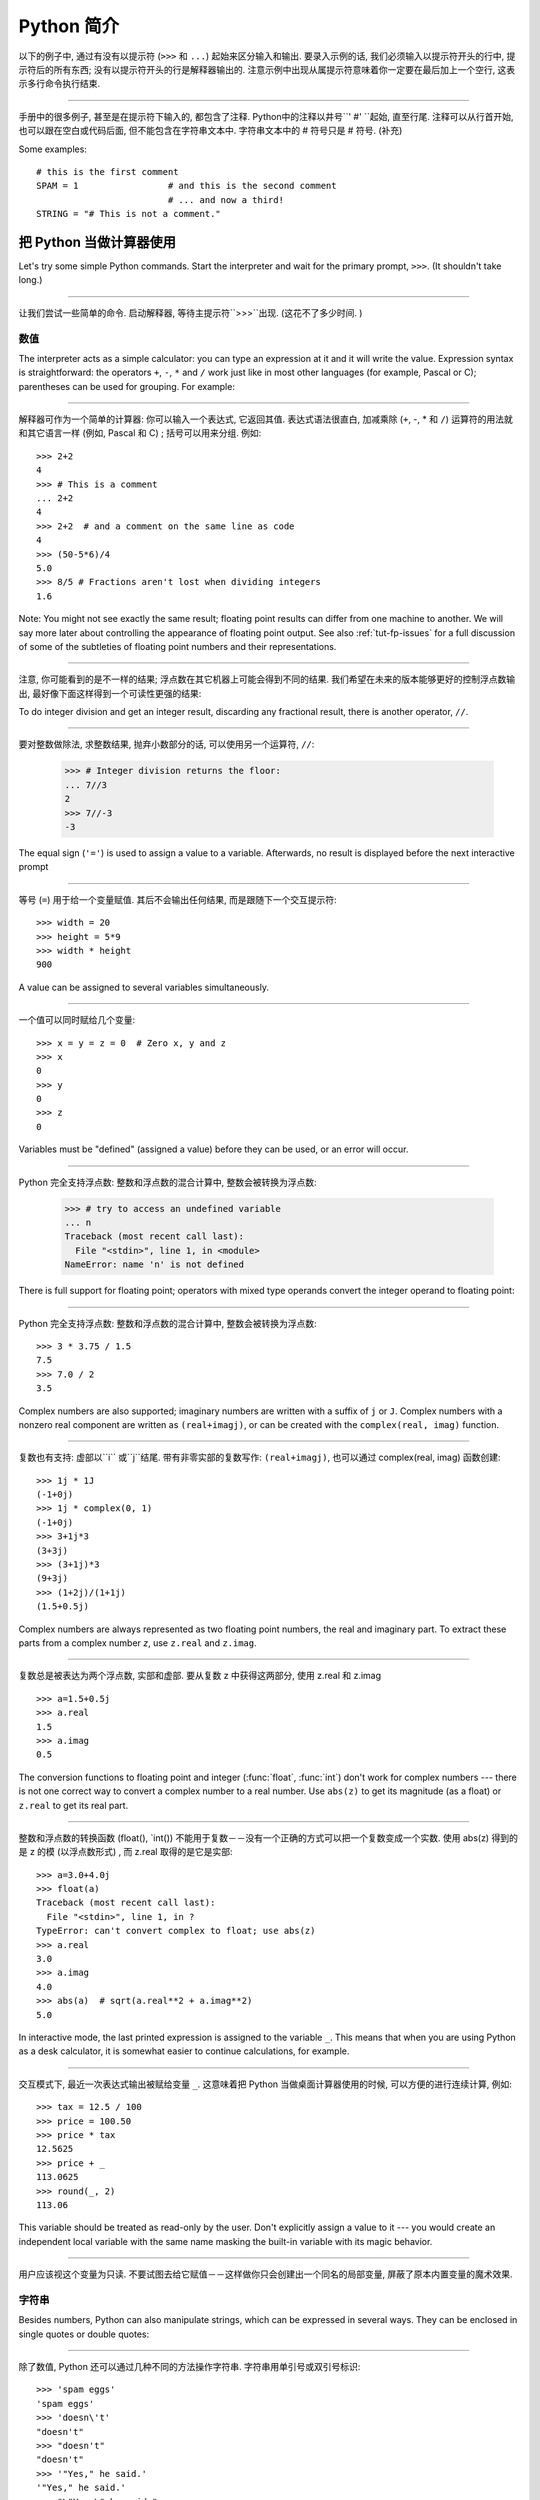 ﻿.. _tut-informal:

****************************************************
Python 简介
****************************************************

以下的例子中, 通过有没有以提示符 (``>>>`` 和 ``...``) 起始来区分输入和输出. 要录入示例的话, 我们必须输入以提示符开头的行中, 
提示符后的所有东西; 没有以提示符开头的行是解释器输出的. 注意示例中出现从属提示符意味着你一定要在最后加上一个空行, 这表示多行命令执行结束. 

------------------------------------------------------------------------------------------------------------------------------------------------------

手册中的很多例子, 甚至是在提示符下输入的, 都包含了注释. Python中的注释以井号``' #' ``起始, 直至行尾. 注释可以从行首开始, 
也可以跟在空白或代码后面, 但不能包含在字符串文本中. 字符串文本中的 # 符号只是 # 符号. (补充)

Some examples::

   # this is the first comment
   SPAM = 1                 # and this is the second comment
                            # ... and now a third!
   STRING = "# This is not a comment."


.. _tut-calculator:

把 Python 当做计算器使用
========================================================

Let's try some simple Python commands.  Start the interpreter and wait for the
primary prompt, ``>>>``.  (It shouldn't take long.)


------------------------------------------------------------------------------------------------------------------------------------------------------


让我们尝试一些简单的命令. 启动解释器, 等待主提示符``>>>``出现.  (这花不了多少时间. ) 


.. _tut-numbers:

数值
--------------

The interpreter acts as a simple calculator: you can type an expression at it
and it will write the value.  Expression syntax is straightforward: the
operators ``+``, ``-``, ``*`` and ``/`` work just like in most other languages
(for example, Pascal or C); parentheses can be used for grouping.  For example:

------------------------------------------------------------------------------------------------------------------------------------------------------

解释器可作为一个简单的计算器: 你可以输入一个表达式, 它返回其值. 表达式语法很直白, 加减乘除 (``+``, -, * 和 ``/``) 运算符的用法就和其它语言一样 (例如, Pascal 和 C) ; 括号可以用来分组. 例如::

   >>> 2+2
   4
   >>> # This is a comment
   ... 2+2
   4
   >>> 2+2  # and a comment on the same line as code
   4
   >>> (50-5*6)/4
   5.0
   >>> 8/5 # Fractions aren't lost when dividing integers
   1.6

Note: You might not see exactly the same result; floating point results can
differ from one machine to another.  We will say more later about controlling
the appearance of floating point output.  See also :ref:`tut-fp-issues` for a
full discussion of some of the subtleties of floating point numbers and their
representations.

------------------------------------------------------------------------------------------------------------------------------------------------------

注意, 你可能看到的是不一样的结果; 浮点数在其它机器上可能会得到不同的结果. 我们希望在未来的版本能够更好的控制浮点数输出, 最好像下面这样得到一个可读性更强的结果: 

To do integer division and get an integer result,
discarding any fractional result, there is another operator, ``//``.

------------------------------------------------------------------------------------------------------------------------------------------------------

要对整数做除法, 求整数结果, 抛弃小数部分的话, 可以使用另一个运算符, ``//``: 

   >>> # Integer division returns the floor:
   ... 7//3
   2
   >>> 7//-3
   -3

The equal sign (``'='``) is used to assign a value to a variable. Afterwards, no
result is displayed before the next interactive prompt

------------------------------------------------------------------------------------------------------------------------------------------------------

等号 (``=``) 用于给一个变量赋值. 其后不会输出任何结果, 而是跟随下一个交互提示符::

   >>> width = 20
   >>> height = 5*9
   >>> width * height
   900

A value can be assigned to several variables simultaneously.

------------------------------------------------------------------------------------------------------------------------------------------------------

一个值可以同时赋给几个变量::

   >>> x = y = z = 0  # Zero x, y and z
   >>> x
   0
   >>> y
   0
   >>> z
   0

Variables must be "defined" (assigned a value) before they can be used, or an
error will occur.

------------------------------------------------------------------------------------------------------------------------------------------------------

Python 完全支持浮点数: 整数和浮点数的混合计算中, 整数会被转换为浮点数: 

   >>> # try to access an undefined variable
   ... n
   Traceback (most recent call last):
     File "<stdin>", line 1, in <module>
   NameError: name 'n' is not defined

There is full support for floating point; operators with mixed type operands
convert the integer operand to floating point:

------------------------------------------------------------------------------------------------------------------------------------------------------

Python 完全支持浮点数: 整数和浮点数的混合计算中, 整数会被转换为浮点数::

   >>> 3 * 3.75 / 1.5
   7.5
   >>> 7.0 / 2
   3.5

Complex numbers are also supported; imaginary numbers are written with a suffix
of ``j`` or ``J``.  Complex numbers with a nonzero real component are written as
``(real+imagj)``, or can be created with the ``complex(real, imag)`` function.

------------------------------------------------------------------------------------------------------------------------------------------------------

复数也有支持: 虚部以``i`` 或``j``结尾. 带有非零实部的复数写作: ``(real+imagj)``, 也可以通过 complex(real, imag) 函数创建::

   >>> 1j * 1J
   (-1+0j)
   >>> 1j * complex(0, 1)
   (-1+0j)
   >>> 3+1j*3
   (3+3j)
   >>> (3+1j)*3
   (9+3j)
   >>> (1+2j)/(1+1j)
   (1.5+0.5j)

Complex numbers are always represented as two floating point numbers, the real
and imaginary part.  To extract these parts from a complex number *z*, use
``z.real`` and ``z.imag``.  

------------------------------------------------------------------------------------------------------------------------------------------------------

复数总是被表达为两个浮点数, 实部和虚部. 要从复数 z 中获得这两部分, 使用 z.real 和 z.imag ::

   >>> a=1.5+0.5j
   >>> a.real
   1.5
   >>> a.imag
   0.5

The conversion functions to floating point and integer (:func:`float`,
:func:`int`) don't work for complex numbers --- there is not one correct way to
convert a complex number to a real number.  Use ``abs(z)`` to get its magnitude
(as a float) or ``z.real`` to get its real part.

------------------------------------------------------------------------------------------------------------------------------------------------------

整数和浮点数的转换函数 (float(), `int()) 不能用于复数－－没有一个正确的方式可以把一个复数变成一个实数. 使用 abs(z) 得到的是 z 的模 (以浮点数形式) , 而 z.real 取得的是它是实部::

   >>> a=3.0+4.0j
   >>> float(a)
   Traceback (most recent call last):
     File "<stdin>", line 1, in ?
   TypeError: can't convert complex to float; use abs(z)
   >>> a.real
   3.0
   >>> a.imag
   4.0
   >>> abs(a)  # sqrt(a.real**2 + a.imag**2)
   5.0

In interactive mode, the last printed expression is assigned to the variable
``_``.  This means that when you are using Python as a desk calculator, it is
somewhat easier to continue calculations, for example.

------------------------------------------------------------------------------------------------------------------------------------------------------

交互模式下, 最近一次表达式输出被赋给变量 ``_``. 这意味着把 Python 当做桌面计算器使用的时候, 可以方便的进行连续计算, 例如::

   >>> tax = 12.5 / 100
   >>> price = 100.50
   >>> price * tax
   12.5625
   >>> price + _
   113.0625
   >>> round(_, 2)
   113.06

This variable should be treated as read-only by the user.  Don't explicitly
assign a value to it --- you would create an independent local variable with the
same name masking the built-in variable with its magic behavior.

------------------------------------------------------------------------------------------------------------------------------------------------------

用户应该视这个变量为只读. 不要试图去给它赋值－－这样做你只会创建出一个同名的局部变量, 屏蔽了原本内置变量的魔术效果. 


.. _tut-strings:

字符串
-------

Besides numbers, Python can also manipulate strings, which can be expressed in
several ways.  They can be enclosed in single quotes or double quotes:

------------------------------------------------------------------------------------------------------------------------------------------------------

除了数值,  Python 还可以通过几种不同的方法操作字符串. 字符串用单引号或双引号标识::

   >>> 'spam eggs'
   'spam eggs'
   >>> 'doesn\'t'
   "doesn't"
   >>> "doesn't"
   "doesn't"
   >>> '"Yes," he said.'
   '"Yes," he said.'
   >>> "\"Yes,\" he said."
   '"Yes," he said.'
   >>> '"Isn\'t," she said.'
   '"Isn\'t," she said.'

The interpreter prints the result of string operations in the same way as they
are typed for input: inside quotes, and with quotes and other funny characters
escaped by backslashes, to show the precise value.  The string is enclosed in
double quotes if the string contains a single quote and no double quotes, else
it's enclosed in single quotes.  The :func:`print` function produces a more
readable output for such input strings.

------------------------------------------------------------------------------------------------------------------------------------------------------

解释器打印字符串结果的时候与它们输入的方式相同: 为了显示严谨, 字符串包含在引号中, 引号和其它奇异字符用反斜杠标识 (即通常我们说的转义符－－译注) . 如果字符串中只有单引号没有双引号, 就用双引号标识; 否则用单引号. 再强调一次,  :func: print 函数生成可读性更好的输出. 

String literals can span multiple lines in several ways.  Continuation lines can
be used, with a backslash as the last character on the line indicating that the
next line is a logical continuation of the line.

------------------------------------------------------------------------------------------------------------------------------------------------------

有几种不同的方式可以将字符串文本分行. 可以在行尾以反斜杠为继续符结束, 表示下一行是它逻辑上的后续::

   hello = "This is a rather long string containing\n\
   several lines of text just as you would do in C.\n\
       Note that whitespace at the beginning of the line is\
    significant."

   print(hello)

Note that newlines still need to be embedded in the string using ``\n`` -- the
newline following the trailing backslash is discarded.  This example would print
the following:

------------------------------------------------------------------------------------------------------------------------------------------------------

注意字符串中的换行还是要用用 \n 来表示; 反斜杠后面的换行会被忽略. 这个例子会输出:

.. code-block:: text

   This is a rather long string containing
   several lines of text just as you would do in C.
       Note that whitespace at the beginning of the line is significant.

Or, strings can be surrounded in a pair of matching triple-quotes: ``"""`` or
``'''``.  End of lines do not need to be escaped when using triple-quotes, but
they will be included in the string.  So the following uses one escape to
avoid an unwanted initial blank line.  

------------------------------------------------------------------------------------------------------------------------------------------------------

另外, 字符串可以用一对三重引号 """ 或 ''' 来标识. 三重引号中的字符串在行尾不需要换行标记, 所有的格式都会包括在字符串中::

   print("""\
   Usage: thingy [OPTIONS]
        -h                        Display this usage message
        -H hostname               Hostname to connect to
   """)

produces the following output:

生成以下输出: 

.. code-block:: text

   Usage: thingy [OPTIONS]
        -h                        Display this usage message
        -H hostname               Hostname to connect to

If we make the string literal a "raw" string, ``\n`` sequences are not converted
to newlines, but the backslash at the end of the line, and the newline character
in the source, are both included in the string as data.  Thus, the example:

------------------------------------------------------------------------------------------------------------------------------------------------------

然而, 如果我们构造了一个 "行"  (``raw``) 字符串, ``n`` 序列不会转为换行, 行尾的反斜框和代码中的换行, 都会作为数据包含在字符串中. 因此, 以下的示例::

   hello = r"This is a rather long string containing\n\
   several lines of text much as you would do in C."

   print(hello)

would print:

会打印: 

.. code-block:: text

   This is a rather long string containing\n\
   several lines of text much as you would do in C.

Strings can be concatenated (glued together) with the ``+`` operator, and
repeated with ``*``.

------------------------------------------------------------------------------------------------------------------------------------------------------

字符串可以用一对三重引号 """ 或 ''' 来标识. 三重引号中的字符串在行尾不需要换行标记, 所有的格式都会包括在字符串中::


   >>> word = 'Help' + 'A'
   >>> word
   'HelpA'
   >>> '<' + word*5 + '>'
   '<HelpAHelpAHelpAHelpAHelpA>'

Two string literals next to each other are automatically concatenated; the first
line above could also have been written ``word = 'Help' 'A'``; this only works
with two literals, not with arbitrary string expressions.

------------------------------------------------------------------------------------------------------------------------------------------------------

两个相邻的字符串会自动连接; 前一行也可以写成:  ``word =  'Help'   'A' ``; 这只能用在两个字符串文本值, 而不能用于两个字符串表达式::

   >>> 'str' 'ing'                   #  <-  This is ok
   'string'
   >>> 'str'.strip() + 'ing'   #  <-  This is ok
   'string'
   >>> 'str'.strip() 'ing'     #  <-  This is invalid
     File "<stdin>", line 1, in ?
       'str'.strip() 'ing'
                         ^
   SyntaxError: invalid syntax

Strings can be subscripted (indexed); like in C, the first character of a string
has subscript (index) 0.  There is no separate character type; a character is
simply a string of size one.  As in the Icon programming language, substrings
can be specified with the *slice notation*: two indices separated by a colon.

------------------------------------------------------------------------------------------------------------------------------------------------------

字符串可以用下标 (索引) 查询; 就像C一样, 字符串的第一个下标 (索引) 是0.  Python 没有字符类型, 

   >>> word[4]
   'A'
   >>> word[0:2]
   'He'
   >>> word[2:4]
   'lp'

Slice indices have useful defaults; an omitted first index defaults to zero, an
omitted second index defaults to the size of the string being sliced. 

------------------------------------------------------------------------------------------------------------------------------------------------------

切割检索有简略用法; 第一个索引默认为零, 第二个默认是字符串的长度::

   >>> word[:2]    # The first two characters
   'He'
   >>> word[2:]    # Everything except the first two characters
   'lpA'

Unlike a C string, Python strings cannot be changed.  Assigning to an indexed
position in the string results in an error.

------------------------------------------------------------------------------------------------------------------------------------------------------

不像 C 字符串,  Python 字符串不可改变. 给字符串中的索引位置赋值会引发错误::

   >>> word[0] = 'x'
   Traceback (most recent call last):
     File "<stdin>", line 1, in ?
   TypeError: 'str' object does not support item assignment
   >>> word[:1] = 'Splat'
   Traceback (most recent call last):
     File "<stdin>", line 1, in ?
   TypeError: 'str' object does not support slice assignment

However, creating a new string with the combined content is easy and efficient::

------------------------------------------------------------------------------------------------------------------------------------------------------

然而, 组合创建新字符串很方便快捷::

   >>> 'x' + word[1:]
   'xelpA'
   >>> 'Splat' + word[4]
   'SplatA'

Here's a useful invariant of slice operations: ``s[:i] + s[i:]`` equals ``s``.

------------------------------------------------------------------------------------------------------------------------------------------------------


切片有一个很有用的不变性操作: `` s[:i] + s[i:]`` 等于 ``s ``::

   >>> word[:2] + word[2:]
   'HelpA'
   >>> word[:3] + word[3:]
   'HelpA'

Degenerate slice indices are handled gracefully: an index that is too large is
replaced by the string size, an upper bound smaller than the lower bound returns
an empty string. 

------------------------------------------------------------------------------------------------------------------------------------------------------

退化的索引操作很优美: 过大的索引值代替为字符串大小, 下界比上界大的返回空字符串: 

   >>> word[1:100]
   'elpA'
   >>> word[10:]
   ''
   >>> word[2:1]
   ''

Indices may be negative numbers, to start counting from the right. For example:

------------------------------------------------------------------------------------------------------------------------------------------------------

索引可以是负数, 计数从右边开始. 例如::

   >>> word[-1]     # The last character
   'A'
   >>> word[-2]     # The last-but-one character
   'p'
   >>> word[-2:]    # The last two characters
   'pA'
   >>> word[:-2]    # Everything except the last two characters
   'Hel'

But note that -0 is really the same as 0, so it does not count from the right!

------------------------------------------------------------------------------------------------------------------------------------------------------

不过需要请注意的是 -0 仍然等于0, 它没有从右边计数::

   >>> word[-0]     # (since -0 equals 0)
   'H'

Out-of-range negative slice indices are truncated, but don't try this for
single-element (non-slice) indices.

------------------------------------------------------------------------------------------------------------------------------------------------------


越界的负索引会被截断, 不过不要在单元素 (非切割操作) 索引中这么做::

   >>> word[-100:]
   'HelpA'
   >>> word[-10]    # error
   Traceback (most recent call last):
     File "<stdin>", line 1, in ?
   IndexError: string index out of range

One way to remember how slices work is to think of the indices as pointing
*between* characters, with the left edge of the first character numbered 0.
Then the right edge of the last character of a string of *n* characters has
index *n*, for example.

------------------------------------------------------------------------------------------------------------------------------------------------------

理解切片的最好方式是把索引视为两个字符 之间 的点, 第一个字符的左边是0, 字符串中第 n 个字符的右边是索引 n , 例如::

    +---+---+---+---+---+
    | H | e | l | p | A |
    +---+---+---+---+---+
    0   1   2   3   4   5
   -5  -4  -3  -2  -1

The first row of numbers gives the position of the indices 0...5 in the string;
the second row gives the corresponding negative indices. The slice from *i* to
*j* consists of all characters between the edges labeled *i* and *j*,
respectively.

------------------------------------------------------------------------------------------------------------------------------------------------------

第一行给定了字符串中 0..5 各索引的位置, 第二行给出了对应的负索引. 从 i 到 j 的切割操作由这两个标志之间的字符组成. 

For non-negative indices, the length of a slice is the difference of the
indices, if both are within bounds.  For example, the length of ``word[1:3]`` is
2.

------------------------------------------------------------------------------------------------------------------------------------------------------

对于非负索引, 如果索引在边界内, 切割长度是索引的差. 例如,  word[1:3] 是

The built-in function :func:`len` returns the length of a string:

------------------------------------------------------------------------------------------------------------------------------------------------------

内置函数 :func: len 返回字符串长充::

   >>> s = 'supercalifragilisticexpialidocious'
   >>> len(s)
   34


.. seealso::

   :ref:`typesseq`
      Strings are examples of *sequence types*, and support the common
      operations supported by such types.
	  
	  字符串是*序列类型*的例子, 支持该类型的一般操作.

   :ref:`string-methods`
      Strings support a large number of methods for
      basic transformations and searching.
	  
	  字符串支持大量用与基本变换和搜索的方法.

   :ref:`string-formatting`
      Information about string formatting with :meth:`str.format` is described
      here.
	  
	  在这描述了使用 :meth:`str.format` 格式字符串的信息.

   :ref:`old-string-formatting`
      The old formatting operations invoked when strings and Unicode strings are
      the left operand of the ``%`` operator are described in more detail here.
	  
	  当字符串和 Unicode 字符串为 ``%`` 操作符的左操作数时, 老的格式操作就会被调用,
	  在这里描述了更多细节.


.. _tut-unicodestrings:

关于Unicode
---------------------------------------

.. sectionauthor:: Marc-Andre Lemburg <mal@lemburg.com>


Starting with Python 3.0 all strings support Unicode (see
http://www.unicode.org/).

------------------------------------------------------------------------------------------------------------------------------------------------------

从 Python 3.0 开始字符串全面支持 Unicode  (参见 http://www.unicode.org/) 

Unicode has the advantage of providing one ordinal for every character in every
script used in modern and ancient texts. Previously, there were only 256
possible ordinals for script characters. Texts were typically bound to a code
page which mapped the ordinals to script characters. This lead to very much
confusion especially with respect to internationalization (usually written as
``i18n`` --- ``'i'`` + 18 characters + ``'n'``) of software.  Unicode solves
these problems by defining one code page for all scripts.

------------------------------------------------------------------------------------------------------------------------------------------------------

Unicode 字符串为世界上每一种现代和古代的语言提供了统一的编号. 以前, 只有256个可用的字符编码. 文本绑定到映射字符编号的代码页上. 这使得软件的国际化 (通常写作 i18n －－``i`` + 18 个字符 + `` 'n``) 极为困难. Unicode 为所有文本定义了一个代码页来解决这个问题. 

If you want to include special characters in a string,
you can do so by using the Python *Unicode-Escape* encoding. The following
example shows how.

------------------------------------------------------------------------------------------------------------------------------------------------------

如果你想在字符串中包含一个特定的字符, 可以使用 Python *Unicode掩码*编码. 就像以下的例子::

   >>> 'Hello\u0020World !'
   'Hello World !'

The escape sequence ``\u0020`` indicates to insert the Unicode character with
the ordinal value 0x0020 (the space character) at the given position.

------------------------------------------------------------------------------------------------------------------------------------------------------

掩码序列 \u0020 表示在给定位置插入编码为 0x0020 的字符 (空格)  . 

Other characters are interpreted by using their respective ordinal values
directly as Unicode ordinals.  If you have literal strings in the standard
Latin-1 encoding that is used in many Western countries, you will find it
convenient that the lower 256 characters of Unicode are the same as the 256
characters of Latin-1.

------------------------------------------------------------------------------------------------------------------------------------------------------

其它字符就像 Unicode 序号一样直接解释为它们的原始值. 如果你使用在许多西方国家广泛使用的 Lattin-1 编码, 会发现编码小于 256 的 Unicode 字符和 Latin-1 的那 256 个字符一样. 

Apart from these standard encodings, Python provides a whole set of other ways
of creating Unicode strings on the basis of a known encoding.

------------------------------------------------------------------------------------------------------------------------------------------------------

除了这些标准的编码, Python 还提供了一整套其它基于已知编码的方法用于生成 Unicode 字符串. 

To convert a string into a sequence of bytes using a specific encoding,
string objects provide an :func:`encode` method that takes one argument, the
name of the encoding.  Lowercase names for encodings are preferred. ::

------------------------------------------------------------------------------------------------------------------------------------------------------

字符串对象提供了 encode() 方法将字符串转为指定编码的字节序列, 它接收一个小写的编码名作为参数: 

   >>> "Äpfel".encode('utf-8')
   b'\xc3\x84pfel'

.. _tut-lists:

列表
---------------

Python knows a number of *compound* data types, used to group together other
values.  The most versatile is the *list*, which can be written as a list of
comma-separated values (items) between square brackets.  List items need not all
have the same type. 

------------------------------------------------------------------------------------------------------------------------------------------------------

Python 了解几种 复合 数据类型, 用于分组其它值, 最有用的是 *list*, 可以写做中括号中的一列用逗号分隔的值. 列表元素不需要都是同一类型::

   >>> a = ['spam', 'eggs', 100, 1234]
   >>> a
   ['spam', 'eggs', 100, 1234]

Like string indices, list indices start at 0, and lists can be sliced,
concatenated and so on.

------------------------------------------------------------------------------------------------------------------------------------------------------

就像字符串索引, 列表索引从 0 开始, 列表可以被切割, 连接, 等等::

   >>> a[0]
   'spam'
   >>> a[3]
   1234
   >>> a[-2]
   100
   >>> a[1:-1]
   ['eggs', 100]
   >>> a[:2] + ['bacon', 2*2]
   ['spam', 'eggs', 'bacon', 4]
   >>> 3*a[:3] + ['Boo!']
   ['spam', 'eggs', 100, 'spam', 'eggs', 100, 'spam', 'eggs', 100, 'Boo!']

All slice operations return a new list containing the requested elements.  This
means that the following slice returns a shallow copy of the list *a*::

   >>> a[:]
   ['spam', 'eggs', 100, 1234]

所有的切片操作返回一个包含请求元素的新列表. 这意味着, 下面的的切片返回列表 *a*
的一个浅复制::

   >>> a[:]
   ['spam', 'eggs', 100, 1234]

Unlike strings, which are *immutable*, it is possible to change individual
elements of a list.

------------------------------------------------------------------------------------------------------------------------------------------------------

不像 不可变 的字符串, 列表中的每一个元素都可以改变::

   >>> a
   ['spam', 'eggs', 100, 1234]
   >>> a[2] = a[2] + 23
   >>> a
   ['spam', 'eggs', 123, 1234]

Assignment to slices is also possible, and this can even change the size of the
list or clear it entirely.

------------------------------------------------------------------------------------------------------------------------------------------------------

也可以给一部分切割结果赋值, 甚至可以改变尺寸或整个清空::

   >>> # Replace some items:
   ... a[0:2] = [1, 12]
   >>> a
   [1, 12, 123, 1234]
   >>> # Remove some:
   ... a[0:2] = []
   >>> a
   [123, 1234]
   >>> # Insert some:
   ... a[1:1] = ['bletch', 'xyzzy']
   >>> a
   [123, 'bletch', 'xyzzy', 1234]
   >>> # Insert (a copy of) itself at the beginning
   >>> a[:0] = a
   >>> a
   [123, 'bletch', 'xyzzy', 1234, 123, 'bletch', 'xyzzy', 1234]
   >>> # Clear the list: replace all items with an empty list
   >>> a[:] = []
   >>> a
   []

The built-in function :func:`len` also applies to lists.

------------------------------------------------------------------------------------------------------------------------------------------------------

内置函数 len() 也可以用于列表::

   >>> a = ['a', 'b', 'c', 'd']
   >>> len(a)
   4

It is possible to nest lists (create lists containing other lists), for
example.

------------------------------------------------------------------------------------------------------------------------------------------------------

列表可以嵌套 (创建包含其它列表的列表) , 例如::

   >>> q = [2, 3]
   >>> p = [1, q, 4]
   >>> len(p)
   3
   >>> p[1]
   [2, 3]
   >>> p[1][0]
   2

You can add something to the end of the list:

------------------------------------------------------------------------------------------------------------------------------------------------------

你可以在列表末尾追加::

   >>> p[1].append('xtra')
   >>> p
   [1, [2, 3, 'xtra'], 4]
   >>> q
   [2, 3, 'xtra']

Note that in the last example, ``p[1]`` and ``q`` really refer to the same
object!  We'll come back to *object semantics* later.

------------------------------------------------------------------------------------------------------------------------------------------------------

请注意前一个例子, ``p[1]`` 和 q 确实指向了同一个对象! 我们在后面会讨论 *对象语义*. 


.. _tut-firststeps:

向编程迈进第一步
==============================================================

Of course, we can use Python for more complicated tasks than adding two and two
together.  For instance, we can write an initial sub-sequence of the *Fibonacci*
series as follows.

------------------------------------------------------------------------------------------------------------------------------------------------------

当然, 我们可以将 Python 用于比 2 加 2 更复杂的任务. 例如, 我们可以写出 菲波那契数列 的前一部分::

   >>> # Fibonacci series:
   ... # the sum of two elements defines the next
   ... a, b = 0, 1
   >>> while b < 10:
   ...     print(b)
   ...     a, b = b, a+b
   ...
   1
   1
   2
   3
   5
   8

This example introduces several new features.

------------------------------------------------------------------------------------------------------------------------------------------------------

这个例子介绍了几个新功能:

* The first line contains a *multiple assignment*: the variables ``a`` and ``b``
  simultaneously get the new values 0 and 1.  On the last line this is used again,
  demonstrating that the expressions on the right-hand side are all evaluated
  first before any of the assignments take place.  The right-hand side expressions
  are evaluated  from the left to the right.

------------------------------------------------------------------------------------------------------------------------------------------------------

  第一行包含了一个 *多项赋值*: 变量 a 和 b 同时得到了新的值 0 和 1 . 最后一行又这样使用了一次, 说明等号右边的表达式在赋值之前首先被完全解析. 右边的表达式从左向右计算. 

* The :keyword:`while` loop executes as long as the condition (here: ``b < 10``)
  remains true.  In Python, like in C, any non-zero integer value is true; zero is
  false.  The condition may also be a string or list value, in fact any sequence;
  anything with a non-zero length is true, empty sequences are false.  The test
  used in the example is a simple comparison.  The standard comparison operators
  are written the same as in C: ``<`` (less than), ``>`` (greater than), ``==``
  (equal to), ``<=`` (less than or equal to), ``>=`` (greater than or equal to)
  and ``!=`` (not equal to).

------------------------------------------------------------------------------------------------------------------------------------------------------

  while 循环在条件为真 (这里:  ``b < 10``) 时反复执行. 在 Python 中和 C 一样, 任何非零整数值为 true, 0 是 false. 条件也可以是一个字符串或列表值, 事实上任何序列, 任何长度不为0的东西都是 true, 空序列为 false. 示例中的测试是一个简单的比较. 标准比较操作符和 C 中的写法一样:  <`` (小于) 、``<`` (大于) 、``==`` (等于) 、``<=`` (小于等于) 、>=`` (大于等于) 和``!=`` (不等于) . 

* The *body* of the loop is *indented*: indentation is Python's way of grouping
  statements.  Python does not (yet!) provide an intelligent input line editing
  facility, so you have to type a tab or space(s) for each indented line.  In
  practice you will prepare more complicated input for Python with a text editor;
  most text editors have an auto-indent facility.  When a compound statement is
  entered interactively, it must be followed by a blank line to indicate
  completion (since the parser cannot guess when you have typed the last line).
  Note that each line within a basic block must be indented by the same amount.

------------------------------------------------------------------------------------------------------------------------------------------------------

  循环体是缩进的: 缩进是Python的语法分组方式. Python (仍然! ) 没有提供一个智能行输入能力, 
  所以你应该为每一个缩进行输入制表符或空格. 实际上你应该用一个文本编辑器来应对更复杂的 Python 代码输入; 大多数文本编辑器都有一个自动缩进功能. 交互式的输入复合语法时, 必须输入一个空行以指明完成 (因为解释器猜不出你什么时候输入最后一行) . 注意代码块中的每一行都要缩进同样的数目. 

* The :func:`print` function writes the value of the expression(s) it is
  given.  It differs from just writing the expression you want to write (as we did
  earlier in the calculator examples) in the way it handles multiple
  expressions, floating point quantities,
  and strings.  Strings are printed without quotes, and a space is inserted
  between items, so you can format things nicely, like this::

------------------------------------------------------------------------------------------------------------------------------------------------------

  print() 函数输出给定的表达式值. 它不同于简单的输出你想输出的表达式 (就像前面的计算器示
  例) , 而是可以输出多个表达式, 大浮点数和字符串. 字符串不带引号打印, 两项之间用空格分开, 你可以美化格式, 像这样: 

     >>> i = 256*256
     >>> print('The value of i is', i)
     The value of i is 65536

  The keyword *end* can be used to avoid the newline after the output, or end
  the output with a different string.

------------------------------------------------------------------------------------------------------------------------------------------------------

  关键字 end 可以用于在输出后防止换行::

     >>> a, b = 0, 1
     >>> while b < 1000:
     ...     print(b, end=',')
     ...     a, b = b, a+b
     ...
     1,1,2,3,5,8,13,21,34,55,89,144,233,377,610,987,

